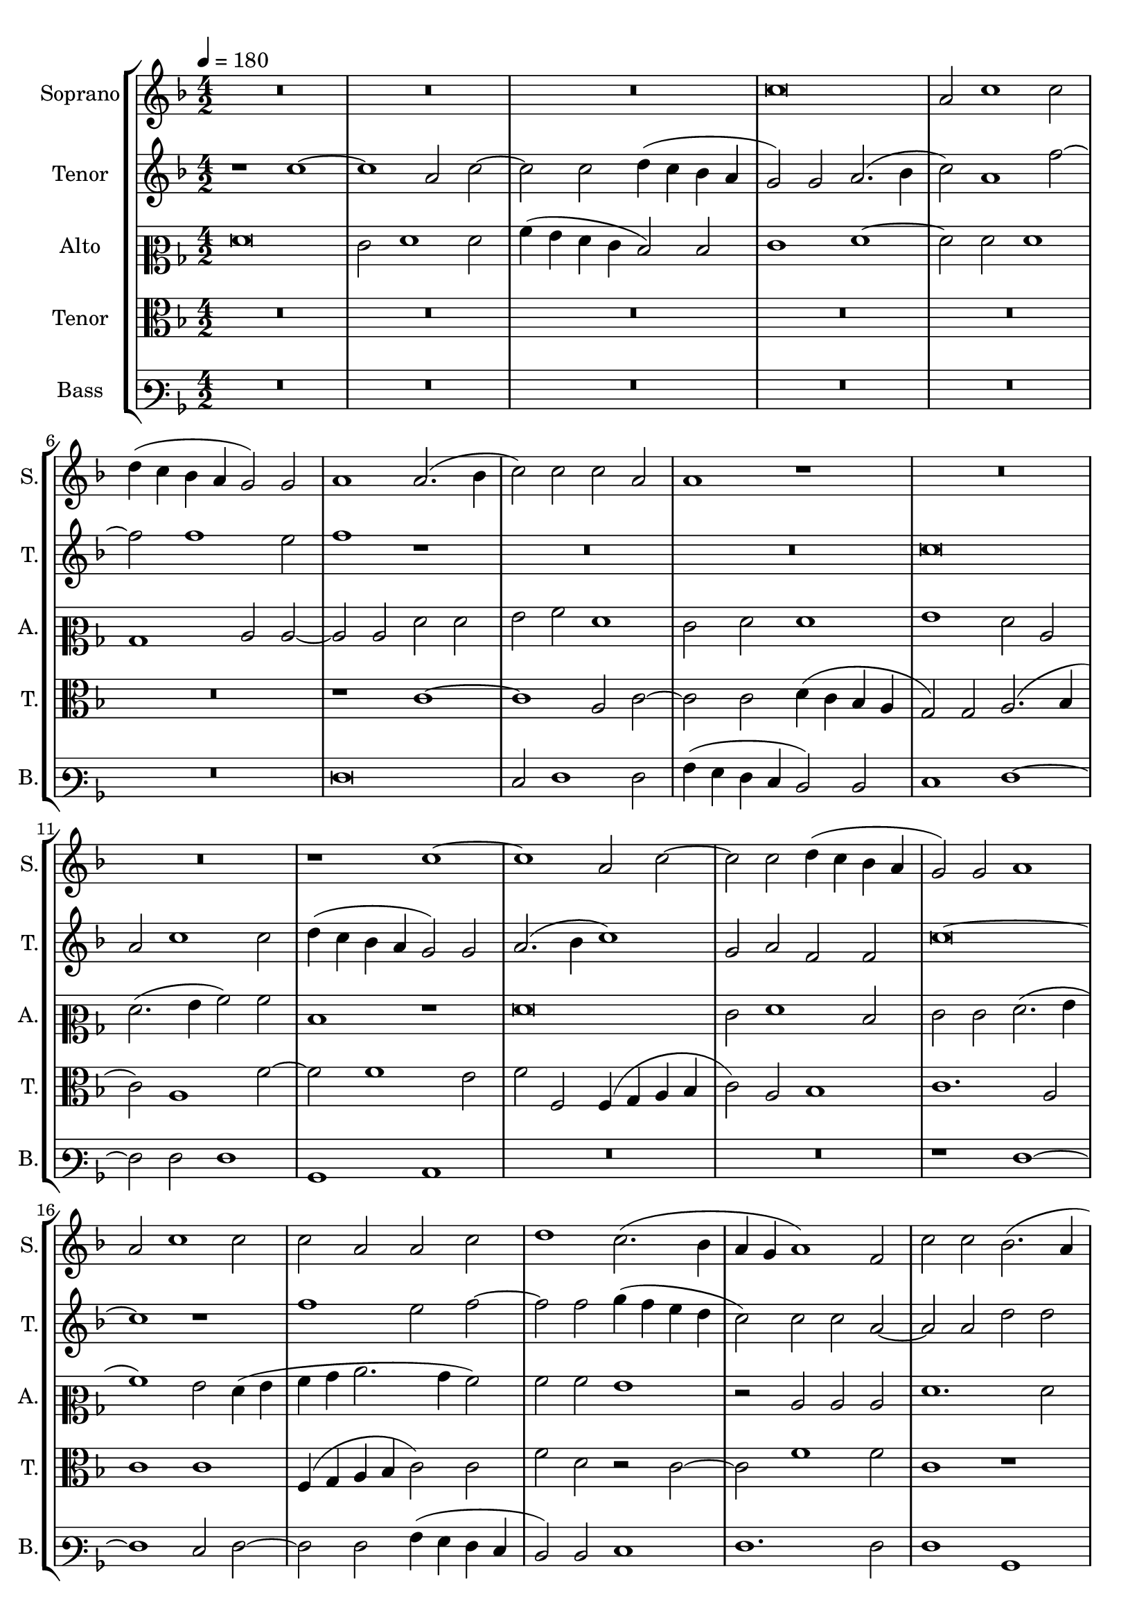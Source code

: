 
\version "2.18.2"
% automatically converted by musicxml2ly from C:/Users/P75799/Music/scores/editing/lilypond/Gabrieli A - Sancta et Immaculata/2 - Working/#current/Gabrieli - Sancta et Immaculata 2015-06-03.xml

%% additional definitions required by the score:
\language "english"


\header {
  encodingsoftware = "MuseScore 2.0.1"
  encodingdate = "2015-06-03"
}

\layout {
  \context {
    \Score
    skipBars = ##t
  }
}
PartPOneVoiceOne =  {
  \clef "treble" \key f \major \numericTimeSignature\time 4/2 | % 1
  \tempo 4=180 R1*6 | % 4
  c''\breve | % 5
  a'2 c''1 c''2 | % 6
  d''4 ( c''4 bf'4 a'4 g'2 ) g'2 | % 7
  a'1 a'2. ( bf'4 | % 8
  c''2 ) c''2 c''2 a'2 | % 9
  a'1 r1 | \barNumberCheck #10
  R1*4 | % 12
  r1 c''1 ~ | % 13
  c''1 a'2 c''2 ~ | % 14
  c''2 c''2 d''4 ( c''4 bf'4 a'4 | % 15
  g'2 ) g'2 a'1 | % 16
  a'2 c''1 c''2 | % 17
  c''2 a'2 a'2 c''2 | % 18
  d''1 c''2. ( bf'4 | % 19
  a'4 g'4 a'1 ) f'2 | \barNumberCheck #20
  c''2 c''2 bf'2. ( a'4 | % 21
  g'2 ) c''2 c''2 c''2 | % 22
  d''1. d''2 | % 23
  c''2 f''2. e''4 e''2 | % 24
  d''4 ( c''4 c''1 ) bf'2 | % 25
  c''2 g'2 g'2 g'2 | % 26
  a'1. a'2 | % 27
  g'1 r1 | % 28
  R1*2 | % 29
  r2 c''2 c''2 c''2 | \barNumberCheck #30
  f''1. f''2 | % 31
  e''1 r1 | % 32
  R1*4 | % 34
  r2 g'2 g'2 g'2 | % 35
  bf'1. bf'2 | % 36
  a'2 bf'2. a'4 a'2 | % 37
  g'4 ( f'4 f'1 ) e'2 | % 38
  f'1 r1 | % 39
  R1*4 | % 41
  r1 r2 a'2 ~ | % 42
  a'2 g'2 a'2 c''2 ~ | % 43
  c''2 b'2 c''2. c''4 | % 44
  d''2 c''2 c''2 c''2 | % 45
  a'2 a'1 bf'2 | % 46
  d''2 c''2 bf'2 a'2 ~ | % 47
  a'2 a'2 d''2 g'2 | % 48
  r2 g'2 a'2 c''2 ~ | % 49
  c''2 bf'2 a'1 | \barNumberCheck #50
  g'2 g'2 e'2. ( d'4 | % 51
  e'2 ) f'2 r2 c''2 | % 52
  d''2 f''1 e''2 | % 53
  d''2. ( e''4 f''4 g''4 f''2 ) | % 54
  d''2 d''1 c''2 ( ~ | % 55
  c''2 bf'2 ) c''1 ~ | % 56
  c''1 r1 | % 57
  r1. f'2 ~ | % 58
  f'2 g'2 bf'2 a'2 | % 59
  c''1 r1 | \barNumberCheck #60
  R1*4 | % 62
  g'1 a'2 c''2 ~ | % 63
  c''2 bf'2 a'1 | % 64
  bf'2. ( c''4 d''4 e''4 f''2 ~ | % 65
  f''4 e''4 c''2 ) d''1 | % 66
  f''2. ( e''4 d''4 c''4 d''2 ) | % 67
  c''\breve \bar "|."
}

PartPTwoVoiceOne =  {
  \clef "treble" \key f \major \numericTimeSignature\time 4/2 r1 c''1
  ~ | % 2
  c''1 a'2 c''2 ~ | % 3
  c''2 c''2 d''4 ( c''4 bf'4 a'4 | % 4
  g'2 ) g'2 a'2. ( bf'4 | % 5
  c''2 ) a'1 f''2 ~ | % 6
  f''2 f''1 e''2 | % 7
  f''1 r1 | % 8
  R1*4 | \barNumberCheck #10
  c''\breve | % 11
  a'2 c''1 c''2 | % 12
  d''4 ( c''4 bf'4 a'4 g'2 ) g'2 | % 13
  a'2. ( bf'4 c''1 ) | % 14
  g'2 a'2 f'2 f'2 | % 15
  c''\breve ~ | % 16
  c''1 r1 | % 17
  f''1 e''2 f''2 ~ | % 18
  f''2 f''2 g''4 ( f''4 e''4 d''4 | % 19
  c''2 ) c''2 c''2 a'2 ~ | \barNumberCheck #20
  a'2 a'2 d''2 d''2 | % 21
  c''2 g'2 g'2 g'2 | % 22
  bf'1. bf'2 | % 23
  a'2 c''2. c''4 c''2 | % 24
  a'2 a'2 g'1 ~ | % 25
  g'1 r1 | % 26
  R1*2 | % 27
  r2 c''2 c''2 c''2 | % 28
  d''1. d''2 | % 29
  c''1 r2 c''2 | \barNumberCheck #30
  c''2 c''2 a'1 ~ | % 31
  a'2 g'2 g'1 | % 32
  r2 c''2 c''2 c''2 | % 33
  f''1. f''2 | % 34
  e''2 e''2. e''4 e''2 | % 35
  d''1. d''2 | % 36
  d''2 d''2. c''4 c''2 | % 37
  bf'2. ( a'4 g'2 ) g'2 | % 38
  a'1 r1 | % 39
  R1*4 | % 41
  r1 c''1 | % 42
  c''2 c''2 d''2 e''2 | % 43
  f''2. f''4 e''2 g''2 ~ | % 44
  g''2 f''1 e''2 | % 45
  f''1 r1 | % 46
  r1 r2 c''2 ~ | % 47
  c''2 d''2 f''2 e''2 | % 48
  d''2. ( e''4 f''4 g''4 f''2 ) | % 49
  d''2 d''1 c''2 ( ~ s2 bf'2 ) c''1 | % 51
  r1 r2 g'2 | % 52
  a'1 c''1 | % 53
  bf'1 a'1 | % 54
  R1*2 | % 55
  d''1 e''2 g''2 ~ | % 56
  g''2 g''2 c''2 f''2 ~ | % 57
  f''2 e''2 d''1 | % 58
  c''1 f'1 | % 59
  g'1 bf'2. a'4 | \barNumberCheck #60
  g'2 f'2 c''2 c''2 ( ~ | % 61
  c''4 bf'8 a'8 g'2. f'4 f'2 ~ | % 62
  f'2 e'2 ) f'1 ~ | % 63
  f'1 r2 c''2 | % 64
  d''2 f''1 d''2 | % 65
  c''2 f''2. ( e''4 d''2 ) ~ | % 66
  d''2 d''2 bf'1 | % 67
  a'\breve \bar "|."
}

PartPThreeVoiceOne =  {
  \clef "mezzosoprano" \key f \major \numericTimeSignature\time 4/2 f'\breve
  | % 2
  e'2 f'1 f'2 | % 3
  a'4 ( g'4 f'4 e'4 d'2 ) d'2 | % 4
  e'1 f'1 ~ | % 5
  f'2 f'2 f'1 | % 6
  bf1 c'2 c'2 ~ | % 7
  c'2 c'2 f'2 f'2 | % 8
  g'2 a'2 f'1 | % 9
  e'2 f'2 f'1 | \barNumberCheck #10
  g'1 f'2 c'2 | % 11
  f'2. ( g'4 a'2 ) a'2 | % 12
  d'1 r1 | % 13
  f'\breve | % 14
  e'2 f'1 d'2 | % 15
  e'2 e'2 f'2. ( g'4 | % 16
  a'1 ) g'2 f'4 ( g'4 | % 17
  a'4 bf'4 c''2. bf'4 a'2 ) | % 18
  a'2 a'2 g'1 | % 19
  r2 c'2 c'2 c'2 | \barNumberCheck #20
  f'1. f'2 | % 21
  e'1 e'1 | % 22
  f'2 f'2 g'2 f'2 | % 23
  f'2 a'2. g'4 g'2 | % 24
  f'2. ( e'4 d'2 ) d'2 | % 25
  e'\breve | % 26
  f'2 f'2 f'2 c''2 ~ | % 27
  c''2 g'2 a'1 | % 28
  bf'2. bf'4 g'2 f'2 ~ | % 29
  f'2 e'2 f'2. ( g'4 | \barNumberCheck #30
  a'1 ) r1 | % 31
  R1*2 | % 32
  f'2. e'4 e'1 | % 33
  d'4 ( c'4 c'1 ) bf2 | % 34
  c'2 c'2 c'2 c'2 | % 35
  g'2. g'4 f'2 f'2 ~ | % 36
  f'4 f'4 f'2 f'2 f'2 | % 37
  d'1 r1 | % 38
  c'1 c'2 c'2 | % 39
  d'2 e'2 f'2. f'4 | \barNumberCheck #40
  e'2 g'1 f'2 ~ | % 41
  f'2 e'2 f'1 | % 42
  R1*2 | % 43
  f'1 g'1 | % 44
  bf'2 a'2 g'2 g'2 | % 45
  f'2 f'4 ( e'4 d'4 c'4 bf2 ) | % 46
  f'1 r1 | % 47
  r2 f'1 g'2 | % 48
  bf'1 a'1 | % 49
  g'1 f'1 | \barNumberCheck #50
  d'1 c'2. ( bf8 a8 | % 51
  g2 d'2 ) c'1 | % 52
  R1*2 | % 53
  f'1. a'2 | % 54
  bf'1 a'1 | % 55
  g'2 g'2. ( f'4 e'4 d'4 | % 56
  e'2 ) g'2 a'2. ( g'8 f'8 | % 57
  g'1 ) f'1 | % 58
  r2 c'2 d'2 f'2 ~ | % 59
  f'2 ef'2 d'2 d'2 ~ | \barNumberCheck #60
  d'2 d'2 e'2. ( d'4 | % 61
  c'4 g4 bf4 c'4 d'4 c'4 a4 bf4 | % 62
  c'2 ) c'2 c'1 | % 63
  c'2 f'1 f'2 | % 64
  d'2. ( e'4 f'2 ) f'2 ( ~ | % 65
  f'4 g'4 a'1 ) f'2 | % 66
  d'2. ( e'4 f'1 ) | % 67
  f'\breve \bar "|."
}

PartPFourVoiceOne =  {
  \clef "alto" \key f \major \numericTimeSignature\time 4/2 R1*12 | % 7
  r1 c'1 ~ | % 8
  c'1 a2 c'2 ~ | % 9
  c'2 c'2 d'4 ( c'4 bf4 a4 | \barNumberCheck #10
  g2 ) g2 a2. ( bf4 | % 11
  c'2 ) a1 f'2 ~ | % 12
  f'2 f'1 e'2 | % 13
  f'2 f2 f4 ( g4 a4 bf4 | % 14
  c'2 ) a2 bf1 | % 15
  c'1. a2 | % 16
  c'1 c'1 | % 17
  f4 ( g4 a4 bf4 c'2 ) c'2 | % 18
  f'2 d'2 r2 c'2 ~ | % 19
  c'2 f'1 f'2 | \barNumberCheck #20
  c'1 r1 | % 21
  c'1 c'2 c'2 | % 22
  bf2. ( a4 g2 ) bf2 | % 23
  f1 c'2. c'4 | % 24
  f1 g2 g2 | % 25
  g1 r2 c'2 | % 26
  c'2 c'2 f'1 ~ | % 27
  f'2 e'2 c'2 f'2 ~ | % 28
  f'4 f'4 f2 bf2. ( a4 | % 29
  g1 ) a1 | \barNumberCheck #30
  f1 c'2 c'2 | % 31
  c'2 e' ?1 e'2 | % 32
  d'2 c'2. c'4 c'2 | % 33
  a1. f2 | % 34
  g1 r2 g2 | % 35
  g2 g2 d'2. d'4 | % 36
  d'2 bf2. f4 f2 | % 37
  bf2 bf2 c'1 | % 38
  r2 a1 g2 | % 39
  a2 c'1 bf2 | \barNumberCheck #40
  c'2. c'4 d'2 d'2 | % 41
  bf2 bf2 a2 f'2 | % 42
  f'2 e'2 d'2 c'2 | % 43
  d'2. d'4 c'2 ef'2 | % 44
  d'2 f'2 c'2 c'2 ~ | % 45
  c'2 d'2 f'2 ef'2 | % 46
  d'4 ( e'4 f'4 c'4 d'4 e'4 f'2 ) | % 47
  f'2. ( e'4 d'2 ) e'2 | % 48
  g'1 c'1 | % 49
  R1*2 | \barNumberCheck #50
  g1. a2 | % 51
  c'2 bf2 a2 g2 | % 52
  f2 a2. ( bf4 c'2 ) | % 53
  d'2 bf4 ( c'4 d'4 e'4 f'2 ) ~ | % 54
  f'2 f'2 f'2. ( e'4 | % 55
  d'1 ) c'2 c'2 ~ | % 56
  c'2 e'2 f'2 d'2 | % 57
  c'2. ( bf4 a2 ) a2 ~ | % 58
  a2 c'2 bf4 ( c'4 d'2 ) | % 59
  c'1 f1 | \barNumberCheck #60
  g2 bf1 a2 | % 61
  g1 a2 f2 | % 62
  g1 f2 a2 ~ | % 63
  a2 bf2 d'2 c'2 | % 64
  bf1 f2. ( g4 | % 65
  a1. ) a2 | % 66
  bf\breve | % 67
  c'\breve \bar "|."
}

PartPFiveVoiceOne =  {
  \clef "varbaritone" \key f \major \numericTimeSignature\time 4/2
  R1*12 | % 7
  f\breve | % 8
  e2 f1 f2 | % 9
  a4 ( g4 f4 e4 d2 ) d2 | \barNumberCheck #10
  e1 f1 ~ | % 11
  f2 f2 f1 | % 12
  bf,1 c1 | % 13
  R1*4 | % 15
  r1 f1 ~ | % 16
  f1 e2 f2 ~ | % 17
  f2 f2 a4 ( g4 f4 e4 | % 18
  d2 ) d2 e1 | % 19
  f1. f2 | \barNumberCheck #20
  f1 bf,1 | % 21
  c\breve | % 22
  R1*6 | % 25
  c1 c2 c2 | % 26
  f2. ( e4 d2 ) f2 | % 27
  c1 f2. f4 | % 28
  bf,\breve | % 29
  c2 c2 f1 | \barNumberCheck #30
  r2 f2 f2 f2 | % 31
  c'1. c'2 | % 32
  bf2 a2. a4 a2 | % 33
  f2. ( e4 d2 ) d2 | % 34
  c\breve | % 35
  R1*6 | % 38
  f1 f2 e2 | % 39
  d2 c2 d2. d4 | \barNumberCheck #40
  c2 c'2 bf2. ( a4 | % 41
  g2 ) g2 f1 | % 42
  R1*6 | % 45
  f1. g2 | % 46
  bf2 a2 g2 f2 ( ~ | % 47
  f4 e4 d1 ) c2 | % 48
  g1 f1 | % 49
  R1*2 | \barNumberCheck #50
  r1 c1 ~ | % 51
  c2 d2 f2 e2 | % 52
  d1 a1 | % 53
  bf2 d'1 d'2 | % 54
  bf1 f2 f2 | % 55
  g1 c1 ~ | % 56
  c1 r1 | % 57
  c1 d2 f2 ~ | % 58
  f2 e2 d1 | % 59
  r1 bf,1 ~ | \barNumberCheck #60
  bf,1 c1 | % 61
  ef1 d1 | % 62
  c1 f1 ~ | % 63
  f2 bf,2 f1 | % 64
  bf,2 bf,1 bf,2 | % 65
  f2. ( e4 d2. c4 | % 66
  bf,\breve ) | % 67
  f\breve \bar "|."
}


% The score definition
\score {
  <<
    \new StaffGroup <<
      \new Staff <<
        \set Staff.instrumentName = "Soprano"
        \set Staff.shortInstrumentName = "S."
        \context Staff <<
          \context Voice = "PartPOneVoiceOne" { \PartPOneVoiceOne }
        >>
      >>
      \new Staff <<
        \set Staff.instrumentName = "Tenor"
        \set Staff.shortInstrumentName = "T."
        \context Staff <<
          \context Voice = "PartPTwoVoiceOne" { \PartPTwoVoiceOne }
        >>
      >>
      \new Staff <<
        \set Staff.instrumentName = "Alto"
        \set Staff.shortInstrumentName = "A."
        \context Staff <<
          \context Voice = "PartPThreeVoiceOne" { \PartPThreeVoiceOne }
        >>
      >>
      \new Staff <<
        \set Staff.instrumentName = "Tenor"
        \set Staff.shortInstrumentName = "T."
        \context Staff <<
          \context Voice = "PartPFourVoiceOne" { \PartPFourVoiceOne }
        >>
      >>
      \new Staff <<
        \set Staff.instrumentName = "Bass"
        \set Staff.shortInstrumentName = "B."
        \context Staff <<
          \context Voice = "PartPFiveVoiceOne" { \PartPFiveVoiceOne }
        >>
      >>

    >>

  >>
  \layout {}
  \midi {}
}

